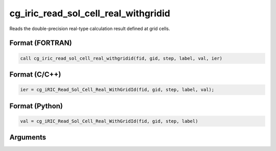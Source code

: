cg_iric_read_sol_cell_real_withgridid
=======================================

Reads the double-precision real-type calculation result defined at grid cells.

Format (FORTRAN)
------------------
.. code-block:: fortran

   call cg_iric_read_sol_cell_real_withgridid(fid, gid, step, label, val, ier)

Format (C/C++)
----------------
.. code-block:: c

   ier = cg_iRIC_Read_Sol_Cell_Real_WithGridId(fid, gid, step, label, val);

Format (Python)
----------------
.. code-block:: python

   val = cg_iRIC_Read_Sol_Cell_Real_WithGridId(fid, gid, step, label)

Arguments
---------

.. csv-table:: Arguments of cg_iric_read_sol_cell_real_withgridid
   :file: cg_iric_read_sol_cell_real_withgridid_args.csv
   :header-rows: 1

